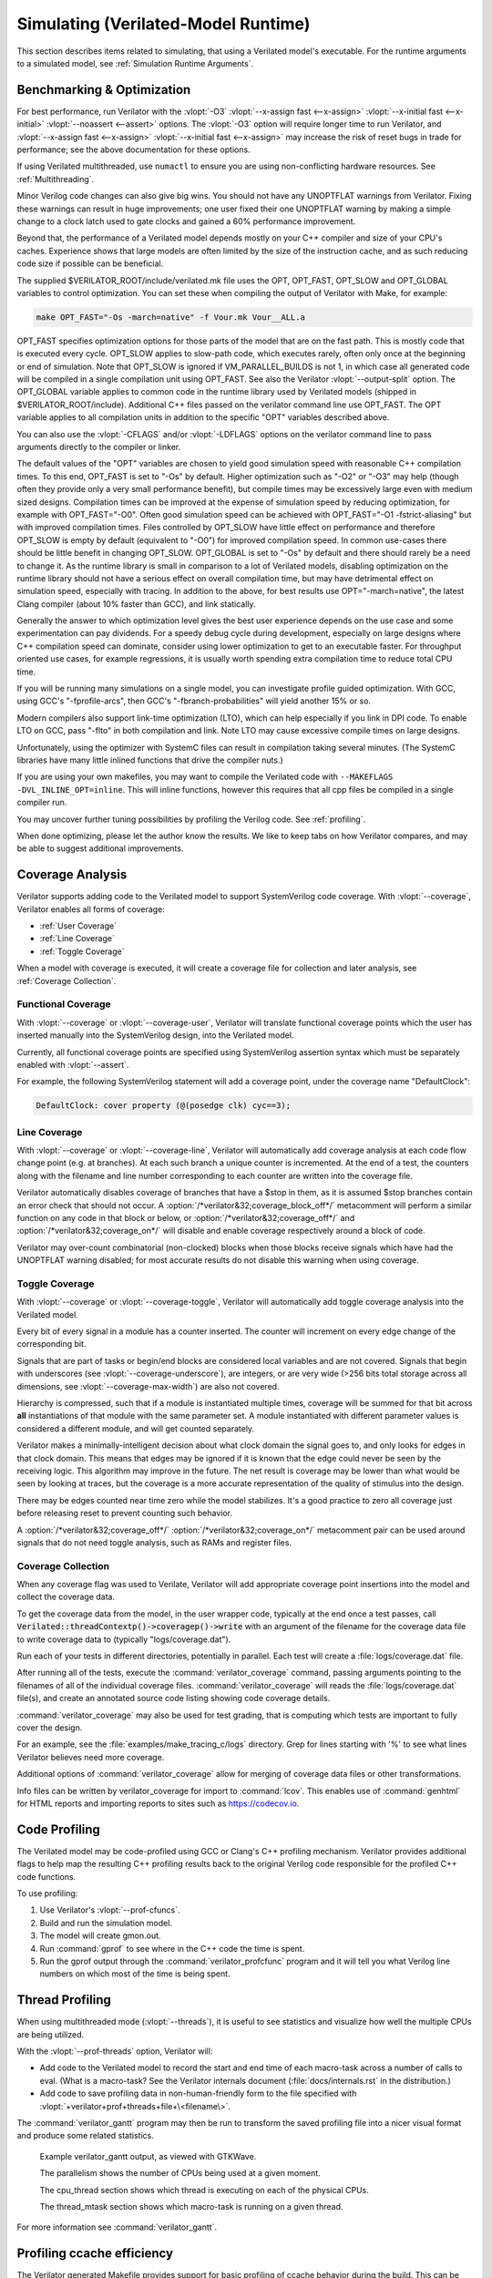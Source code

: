 .. Copyright 2003-2021 by Wilson Snyder.
.. SPDX-License-Identifier: LGPL-3.0-only OR Artistic-2.0

.. _Simulating:

************************************
Simulating (Verilated-Model Runtime)
************************************

This section describes items related to simulating, that using a Verilated
model's executable.  For the runtime arguments to a simulated model, see
:ref:`Simulation Runtime Arguments`.


.. _Benchmarking & Optimization:

Benchmarking & Optimization
===========================

For best performance, run Verilator with the :vlopt:`-O3`
:vlopt:`--x-assign fast <--x-assign>` :vlopt:`--x-initial fast
<--x-initial>` :vlopt:`--noassert <--assert>` options.  The :vlopt:`-O3`
option will require longer time to run Verilator, and :vlopt:`--x-assign
fast <--x-assign>` :vlopt:`--x-initial fast <--x-assign>` may increase the
risk of reset bugs in trade for performance; see the above documentation
for these options.

If using Verilated multithreaded, use ``numactl`` to ensure you are using
non-conflicting hardware resources. See :ref:`Multithreading`.

Minor Verilog code changes can also give big wins.  You should not have any
UNOPTFLAT warnings from Verilator.  Fixing these warnings can result in
huge improvements; one user fixed their one UNOPTFLAT warning by making a
simple change to a clock latch used to gate clocks and gained a 60%
performance improvement.

Beyond that, the performance of a Verilated model depends mostly on your
C++ compiler and size of your CPU's caches. Experience shows that large
models are often limited by the size of the instruction cache, and as such
reducing code size if possible can be beneficial.

The supplied $VERILATOR_ROOT/include/verilated.mk file uses the OPT,
OPT_FAST, OPT_SLOW and OPT_GLOBAL variables to control optimization. You
can set these when compiling the output of Verilator with Make, for
example:

.. code-block:: bash

     make OPT_FAST="-Os -march=native" -f Vour.mk Vour__ALL.a

OPT_FAST specifies optimization options for those parts of the model that
are on the fast path. This is mostly code that is executed every
cycle. OPT_SLOW applies to slow-path code, which executes rarely, often
only once at the beginning or end of simulation. Note that OPT_SLOW is
ignored if VM_PARALLEL_BUILDS is not 1, in which case all generated code
will be compiled in a single compilation unit using OPT_FAST. See also the
Verilator :vlopt:`--output-split` option. The OPT_GLOBAL variable applies
to common code in the runtime library used by Verilated models (shipped in
$VERILATOR_ROOT/include). Additional C++ files passed on the verilator
command line use OPT_FAST. The OPT variable applies to all compilation
units in addition to the specific "OPT" variables described above.

You can also use the :vlopt:`-CFLAGS` and/or :vlopt:`-LDFLAGS` options on
the verilator command line to pass arguments directly to the compiler or
linker.

The default values of the "OPT" variables are chosen to yield good
simulation speed with reasonable C++ compilation times. To this end,
OPT_FAST is set to "-Os" by default. Higher optimization such as "-O2" or
"-O3" may help (though often they provide only a very small performance
benefit), but compile times may be excessively large even with medium sized
designs. Compilation times can be improved at the expense of simulation
speed by reducing optimization, for example with OPT_FAST="-O0". Often good
simulation speed can be achieved with OPT_FAST="-O1 -fstrict-aliasing" but
with improved compilation times. Files controlled by OPT_SLOW have little
effect on performance and therefore OPT_SLOW is empty by default
(equivalent to "-O0") for improved compilation speed. In common use-cases
there should be little benefit in changing OPT_SLOW.  OPT_GLOBAL is set to
"-Os" by default and there should rarely be a need to change it. As the
runtime library is small in comparison to a lot of Verilated models,
disabling optimization on the runtime library should not have a serious
effect on overall compilation time, but may have detrimental effect on
simulation speed, especially with tracing. In addition to the above, for
best results use OPT="-march=native", the latest Clang compiler (about 10%
faster than GCC), and link statically.

Generally the answer to which optimization level gives the best user
experience depends on the use case and some experimentation can pay
dividends. For a speedy debug cycle during development, especially on large
designs where C++ compilation speed can dominate, consider using lower
optimization to get to an executable faster. For throughput oriented use
cases, for example regressions, it is usually worth spending extra
compilation time to reduce total CPU time.

If you will be running many simulations on a single model, you can
investigate profile guided optimization. With GCC, using GCC's
"-fprofile-arcs", then GCC's "-fbranch-probabilities" will yield another
15% or so.

Modern compilers also support link-time optimization (LTO), which can help
especially if you link in DPI code. To enable LTO on GCC, pass "-flto" in
both compilation and link. Note LTO may cause excessive compile times on
large designs.

Unfortunately, using the optimizer with SystemC files can result in
compilation taking several minutes. (The SystemC libraries have many little
inlined functions that drive the compiler nuts.)

If you are using your own makefiles, you may want to compile the Verilated
code with ``--MAKEFLAGS -DVL_INLINE_OPT=inline``. This will inline
functions, however this requires that all cpp files be compiled in a single
compiler run.

You may uncover further tuning possibilities by profiling the Verilog code.
See :ref:`profiling`.

When done optimizing, please let the author know the results.  We like to
keep tabs on how Verilator compares, and may be able to suggest additional
improvements.


.. _Coverage Analysis:

Coverage Analysis
=================

Verilator supports adding code to the Verilated model to support
SystemVerilog code coverage.  With :vlopt:`--coverage`, Verilator enables
all forms of coverage:

* :ref:`User Coverage`
* :ref:`Line Coverage`
* :ref:`Toggle Coverage`

When a model with coverage is executed, it will create a coverage file for
collection and later analysis, see :ref:`Coverage Collection`.


.. _User Coverage:

Functional Coverage
-------------------

With :vlopt:`--coverage` or :vlopt:`--coverage-user`, Verilator will
translate functional coverage points which the user has inserted manually
into the SystemVerilog design, into the Verilated model.

Currently, all functional coverage points are specified using SystemVerilog
assertion syntax which must be separately enabled with :vlopt:`--assert`.

For example, the following SystemVerilog statement will add a coverage
point, under the coverage name "DefaultClock":

.. code-block:: sv

    DefaultClock: cover property (@(posedge clk) cyc==3);


.. _Line Coverage:

Line Coverage
-------------

With :vlopt:`--coverage` or :vlopt:`--coverage-line`, Verilator will
automatically add coverage analysis at each code flow change point (e.g. at
branches).  At each such branch a unique counter is incremented.  At the
end of a test, the counters along with the filename and line number
corresponding to each counter are written into the coverage file.

Verilator automatically disables coverage of branches that have a $stop in
them, as it is assumed $stop branches contain an error check that should
not occur.  A :option:`/*verilator&32;coverage_block_off*/` metacomment
will perform a similar function on any code in that block or below, or
:option:`/*verilator&32;coverage_off*/` and
:option:`/*verilator&32;coverage_on*/` will disable and enable coverage
respectively around a block of code.

Verilator may over-count combinatorial (non-clocked) blocks when those
blocks receive signals which have had the UNOPTFLAT warning disabled; for
most accurate results do not disable this warning when using coverage.


.. _Toggle Coverage:

Toggle Coverage
---------------

With :vlopt:`--coverage` or :vlopt:`--coverage-toggle`, Verilator will
automatically add toggle coverage analysis  into the Verilated model.

Every bit of every signal in a module has a counter inserted.  The counter
will increment on every edge change of the corresponding bit.

Signals that are part of tasks or begin/end blocks are considered local
variables and are not covered.  Signals that begin with underscores (see
:vlopt:`--coverage-underscore`), are integers, or are very wide (>256 bits
total storage across all dimensions, see :vlopt:`--coverage-max-width`) are
also not covered.

Hierarchy is compressed, such that if a module is instantiated multiple
times, coverage will be summed for that bit across **all** instantiations
of that module with the same parameter set.  A module instantiated with
different parameter values is considered a different module, and will get
counted separately.

Verilator makes a minimally-intelligent decision about what clock domain
the signal goes to, and only looks for edges in that clock domain.  This
means that edges may be ignored if it is known that the edge could never be
seen by the receiving logic.  This algorithm may improve in the future.
The net result is coverage may be lower than what would be seen by looking
at traces, but the coverage is a more accurate representation of the
quality of stimulus into the design.

There may be edges counted near time zero while the model stabilizes.  It's
a good practice to zero all coverage just before releasing reset to prevent
counting such behavior.

A :option:`/*verilator&32;coverage_off*/`
:option:`/*verilator&32;coverage_on*/` metacomment pair can be used around
signals that do not need toggle analysis, such as RAMs and register files.


.. _Coverage Collection:

Coverage Collection
-------------------

When any coverage flag was used to Verilate, Verilator will add appropriate
coverage point insertions into the model and collect the coverage data.

To get the coverage data from the model, in the user wrapper code,
typically at the end once a test passes, call
:code:`Verilated::threadContextp()->coveragep()->write` with an argument of the filename for
the coverage data file to write coverage data to (typically
"logs/coverage.dat").

Run each of your tests in different directories, potentially in parallel.
Each test will create a :file:`logs/coverage.dat` file.

After running all of the tests, execute the :command:`verilator_coverage`
command, passing arguments pointing to the filenames of all of the
individual coverage files.  :command:`verilator_coverage` will reads the
:file:`logs/coverage.dat` file(s), and create an annotated source code
listing showing code coverage details.

:command:`verilator_coverage` may also be used for test grading, that is
computing which tests are important to fully cover the design.

For an example, see the :file:`examples/make_tracing_c/logs` directory.
Grep for lines starting with '%' to see what lines Verilator believes need
more coverage.

Additional options of :command:`verilator_coverage` allow for merging of
coverage data files or other transformations.

Info files can be written by verilator_coverage for import to
:command:`lcov`.  This enables use of :command:`genhtml` for HTML reports
and importing reports to sites such as `https://codecov.io
<https://codecov.io>`_.


.. _Profiling:

Code Profiling
==============

The Verilated model may be code-profiled using GCC or Clang's C++ profiling
mechanism.  Verilator provides additional flags to help map the resulting
C++ profiling results back to the original Verilog code responsible for the
profiled C++ code functions.

To use profiling:

#. Use Verilator's :vlopt:`--prof-cfuncs`.
#. Build and run the simulation model.
#. The model will create gmon.out.
#. Run :command:`gprof` to see where in the C++ code the time is spent.
#. Run the gprof output through the :command:`verilator_profcfunc` program
   and it will tell you what Verilog line numbers on which most of the time
   is being spent.


.. _Thread Profiling:

Thread Profiling
================

When using multithreaded mode (:vlopt:`--threads`), it is useful to see
statistics and visualize how well the multiple CPUs are being utilized.

With the :vlopt:`--prof-threads` option, Verilator will:

* Add code to the Verilated model to record the start and end time of each
  macro-task across a number of calls to eval. (What is a macro-task?  See
  the Verilator internals document (:file:`docs/internals.rst` in the
  distribution.)

* Add code to save profiling data in non-human-friendly form to the file
  specified with :vlopt:`+verilator+prof+threads+file+\<filename\>`.

The :command:`verilator_gantt` program may then be run to transform the
saved profiling file into a nicer visual format and produce some related
statistics.

.. figure:: figures/fig_gantt_min.png

   Example verilator_gantt output, as viewed with GTKWave.

   The parallelism shows the number of CPUs being used at a given moment.

   The cpu_thread section shows which thread is executing on each of the physical CPUs.

   The thread_mtask section shows which macro-task is running on a given thread.

For more information see :command:`verilator_gantt`.

.. _Profiling ccache efficiency:

Profiling ccache efficiency
===========================

The Verilator generated Makefile provides support for basic profiling of
ccache behavior during the build. This can be used to track down files that
might be unnecessarily rebuilt, though as of today even small code changes
will usually require rebuilding a large number of files. Improving ccache
efficiency during the edit/compile/test loop is an active area of
development.

To get a basic report of how well ccache is doing, add the `ccache-report`
target when invoking the generated Makefile:

.. code-block:: bash

     make -C obj_dir -f Vout.mk Vout ccache-report

This will print a report based on all executions of ccache during this
invocation of Make. The report is also written to a file, in this example
`obj_dir/Vout__cache_report.txt`.

To use the `ccache-report` target, at least one other explicit build target
must be specified, and OBJCACHE must be set to 'ccache'.

This feature is currently experimental and might change in subsequent
releases.

.. _Save/Restore:

Save/Restore
============

The intermediate state of a Verilated model may be saved, so that it may
later be restored.

To enable this feature, use :vlopt:`--savable`.  There are limitations in
what language features are supported along with :vlopt:`--savable`; if you
attempt to use an unsupported feature Verilator will throw an error.

To use save/restore, the user wrapper code must create a VerilatedSerialize
or VerilatedDeserialze object then calling the :code:`<<` or :code:`>>`
operators on the generated model and any other data the process needs
saved/restored.  These functions are not thread safe, and are typically
called only by a main thread.

For example:

.. code-block:: C++

     void save_model(const char* filenamep) {
         VerilatedSave os;
         os.open(filenamep);
         os << main_time;  // user code must save the timestamp, etc
         os << *topp;
     }
     void restore_model(const char* filenamep) {
         VerilatedRestore os;
         os.open(filenamep);
         os >> main_time;
         os >> *topp;
     }
